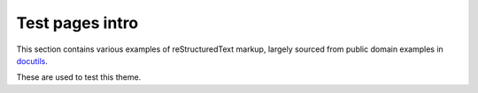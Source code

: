Test pages intro
================

This section contains various examples of reStructuredText markup,
largely sourced from public domain examples in `docutils`_.

These are used to test this theme.

.. _docutils: https://github.com/docutils/docutils
